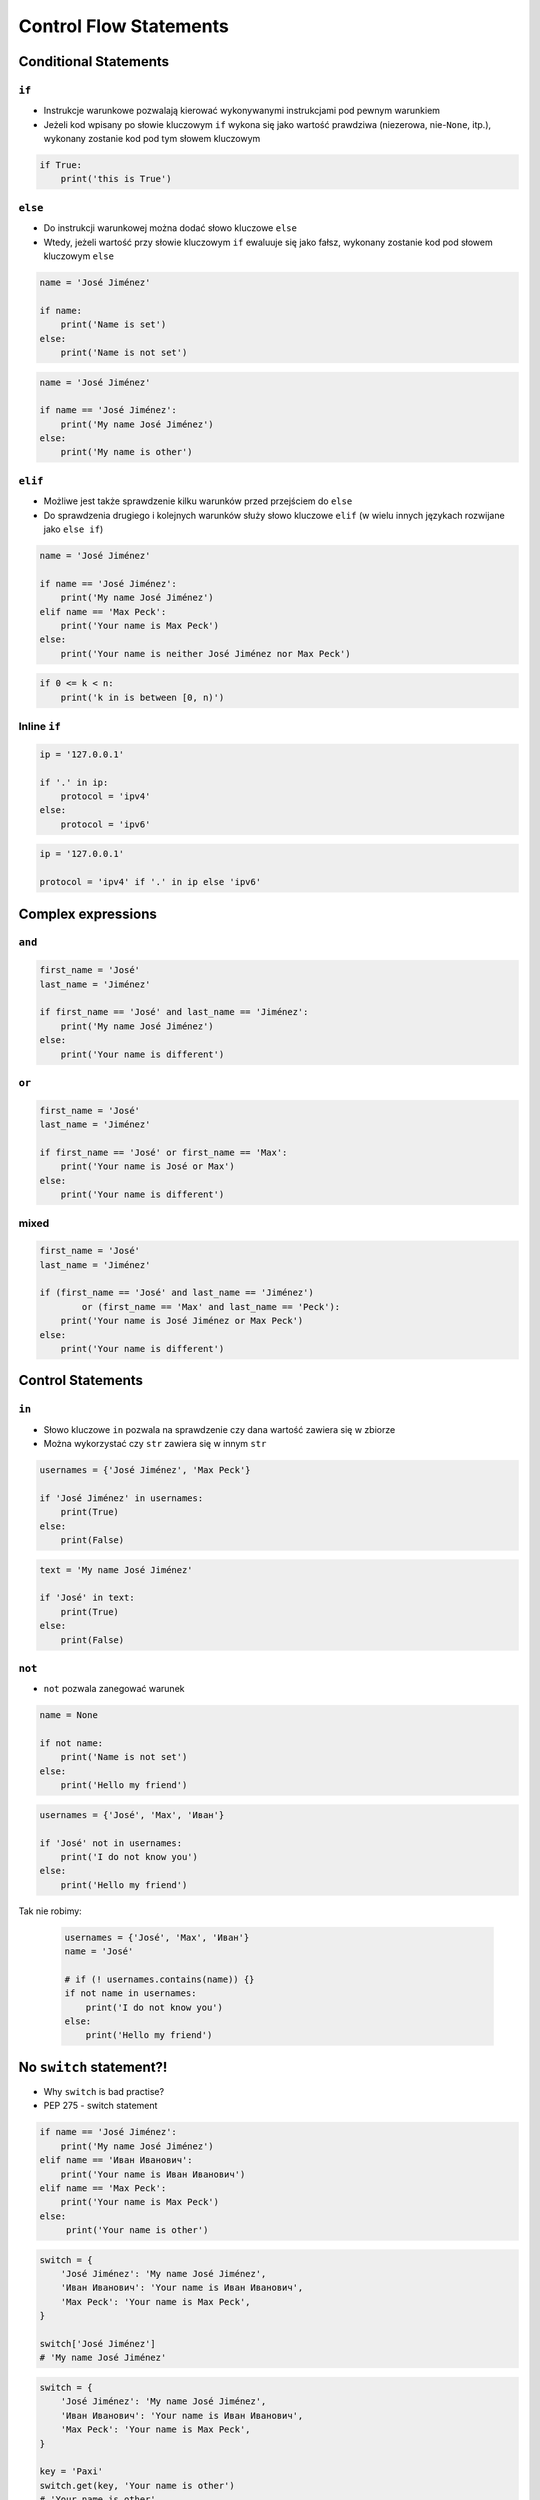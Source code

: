 .. _Control Flow Statements:

***********************
Control Flow Statements
***********************


Conditional Statements
======================

``if``
------
* Instrukcje warunkowe pozwalają kierować wykonywanymi instrukcjami pod pewnym warunkiem
* Jeżeli kod wpisany po słowie kluczowym ``if`` wykona się jako wartość prawdziwa (niezerowa, nie-``None``, itp.), wykonany zostanie kod pod tym słowem kluczowym

.. code-block:: python

    if True:
        print('this is True')


``else``
--------
* Do instrukcji warunkowej można dodać słowo kluczowe ``else``
* Wtedy, jeżeli wartość przy słowie kluczowym ``if`` ewaluuje się jako fałsz, wykonany zostanie kod pod słowem kluczowym ``else``

.. code-block:: python

    name = 'José Jiménez'

    if name:
        print('Name is set')
    else:
        print('Name is not set')


.. code-block:: python

    name = 'José Jiménez'

    if name == 'José Jiménez':
        print('My name José Jiménez')
    else:
        print('My name is other')


``elif``
--------
* Możliwe jest także sprawdzenie kilku warunków przed przejściem do ``else``
* Do sprawdzenia drugiego i kolejnych warunków służy słowo kluczowe ``elif`` (w wielu innych językach rozwijane jako ``else if``)

.. code-block:: python

    name = 'José Jiménez'

    if name == 'José Jiménez':
        print('My name José Jiménez')
    elif name == 'Max Peck':
        print('Your name is Max Peck')
    else:
        print('Your name is neither José Jiménez nor Max Peck')

.. code-block:: python

    if 0 <= k < n:
        print('k in is between [0, n)')

Inline ``if``
-------------
.. code-block:: python

    ip = '127.0.0.1'

    if '.' in ip:
        protocol = 'ipv4'
    else:
        protocol = 'ipv6'

.. code-block:: python

    ip = '127.0.0.1'

    protocol = 'ipv4' if '.' in ip else 'ipv6'


Complex expressions
===================

``and``
-------
.. code-block:: python

    first_name = 'José'
    last_name = 'Jiménez'

    if first_name == 'José' and last_name == 'Jiménez':
        print('My name José Jiménez')
    else:
        print('Your name is different')


``or``
------
.. code-block:: python

    first_name = 'José'
    last_name = 'Jiménez'

    if first_name == 'José' or first_name == 'Max':
        print('Your name is José or Max')
    else:
        print('Your name is different')


mixed
-----
.. code-block:: python

    first_name = 'José'
    last_name = 'Jiménez'

    if (first_name == 'José' and last_name == 'Jiménez')
            or (first_name == 'Max' and last_name == 'Peck'):
        print('Your name is José Jiménez or Max Peck')
    else:
        print('Your name is different')


Control Statements
==================

``in``
------
* Słowo kluczowe ``in`` pozwala na sprawdzenie czy dana wartość zawiera się w zbiorze
* Można wykorzystać czy ``str`` zawiera się w innym ``str``

.. code-block:: python

    usernames = {'José Jiménez', 'Max Peck'}

    if 'José Jiménez' in usernames:
        print(True)
    else:
        print(False)

.. code-block:: python

    text = 'My name José Jiménez'

    if 'José' in text:
        print(True)
    else:
        print(False)

``not``
-------
* ``not`` pozwala zanegować warunek

.. code-block:: python

    name = None

    if not name:
        print('Name is not set')
    else:
        print('Hello my friend')

.. code-block:: python

    usernames = {'José', 'Max', 'Иван'}

    if 'José' not in usernames:
        print('I do not know you')
    else:
        print('Hello my friend')

Tak nie robimy:

    .. code-block:: python

        usernames = {'José', 'Max', 'Иван'}
        name = 'José'

        # if (! usernames.contains(name)) {}
        if not name in usernames:
            print('I do not know you')
        else:
            print('Hello my friend')


No ``switch`` statement?!
=========================
* Why ``switch`` is bad practise?
* PEP 275 - switch statement

.. code-block:: python

    if name == 'José Jiménez':
        print('My name José Jiménez')
    elif name == 'Иван Иванович':
        print('Your name is Иван Иванович')
    elif name == 'Max Peck':
        print('Your name is Max Peck')
    else:
         print('Your name is other')

.. code-block:: python

    switch = {
        'José Jiménez': 'My name José Jiménez',
        'Иван Иванович': 'Your name is Иван Иванович',
        'Max Peck': 'Your name is Max Peck',
    }

    switch['José Jiménez']
    # 'My name José Jiménez'

.. code-block:: python

    switch = {
        'José Jiménez': 'My name José Jiménez',
        'Иван Иванович': 'Your name is Иван Иванович',
        'Max Peck': 'Your name is Max Peck',
    }

    key = 'Paxi'
    switch.get(key, 'Your name is other')
    # 'Your name is other'

.. code-block:: python

    def switch(key):
        return {
            'José Jiménez': 'My name José Jiménez',
            'Иван Иванович': 'Your name is Иван Иванович',
            'Max Peck': 'Your name is Max Peck',
        }.get(key, 'Your name is other')

    switch('José Jiménez')  # 'My name José Jiménez'
    switch('Paxi')          # 'Your name is other'


Assignments
===========

Conditioning on user input
--------------------------
#. Napisz program, który poprosi użytkownika o wiek
#. Użytkownik będzie podawał tylko i wyłącznie ``int`` lub ``float``
#. Następnie sprawdzi pełnoletność i wyświetli informację czy osoba jest "dorosła" czy "niepełnoletnia".

:About:
    * Filename: ``control_input.py``
    * Lines of code to write: 6 lines
    * Estimated time of completion: 5 min

:The whys and wherefores:
    * Wczytywanie ciągu znaków od użytkownika
    * Rzutowanie i konwersja typów
    * Instrukcje warunkowe
    * Sprawdzanie przypadków brzegowych (niekompatybilne argumenty)
    * Definiowanie zmiennych i stałych w programie
    * Magic Number

